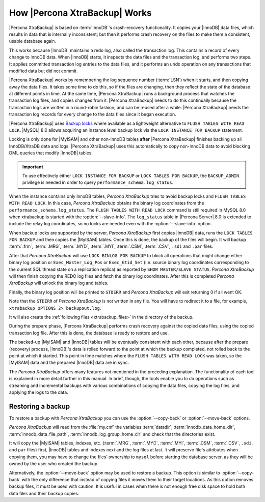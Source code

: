 .. _how_xtrabackup_works:

================================================================================
How |Percona XtraBackup| Works
================================================================================

|Percona XtraBackup| is based on :term:`InnoDB`'s crash-recovery functionality.
It copies your |InnoDB| data files, which results in data that is internally
inconsistent; but then it performs crash recovery on the files to make them a
consistent, usable database again.

This works because |InnoDB| maintains a redo log, also called the transaction
log. This contains a record of every change to InnoDB data. When |InnoDB|
starts, it inspects the data files and the transaction log, and performs two
steps. It applies committed transaction log entries to the data files, and it
performs an undo operation on any transactions that modified data but did not
commit.

|Percona XtraBackup| works by remembering the log sequence number (:term:`LSN`)
when it starts, and then copying away the data files. It takes some time to do
this, so if the files are changing, then they reflect the state of the database
at different points in time. At the same time, |Percona XtraBackup| runs a
background process that watches the transaction log files, and copies changes
from it. |Percona XtraBackup| needs to do this continually because the
transaction logs are written in a round-robin fashion, and can be reused after a
while. |Percona XtraBackup| needs the transaction log records for every change
to the data files since it began execution.

|Percona XtraBackup| uses `Backup locks
<https://www.percona.com/doc/percona-server/8.0/management/backup_locks.html>`_
where available as a lightweight alternative to ``FLUSH TABLES WITH READ
LOCK``. |MySQL| 8.0 allows acquiring an instance level backup lock via the ``LOCK INSTANCE FOR BACKUP``
statement.

Locking is only done for |MyISAM| and other non-InnoDB tables
**after** |Percona XtraBackup| finishes backing up all InnoDB/XtraDB data and
logs. |Percona XtraBackup| uses this automatically to copy non-InnoDB data to
avoid blocking DML queries that modify |InnoDB| tables.

.. important::

   To use effectively either ``LOCK INSTANCE FOR BACKUP`` or ``LOCK TABLES FOR
   BACKUP``, the ``BACKUP_ADMIN`` privilege is needed in order to query
   ``performance_schema.log_status``.

When the instance contains only InnoDB tables, *Percona XtraBackup* tries to avoid backup locks and ``FLUSH TABLES WITH READ LOCK``. In this case, *Percona XtraBackup* obtains the binary log coordinates from the ``performance_schema.log_status``. The ``FLUSH
TABLES WITH READ LOCK`` command is still required in MySQL 8.0 when xtrabackup is
started with the :option:`--slave-info`. The ``log_status`` table in |Percona
Server| 8.0 is extended to include the relay log coordinates, so no locks are
needed even with the :option:`--slave-info` option.

.. seealso::

   |MySQL| Documentation: More information about ``LOCK INSTANCE FOR BACKUP``
      https://dev.mysql.com/doc/refman/8.0/en/lock-instance-for-backup.html

When backup locks are supported by the server, *Percona XtraBackup* first copies
|InnoDB| data, runs the ``LOCK TABLES FOR BACKUP`` and then copies the |MyISAM|
tables. Once this is done, the backup of the files will
begin. It will backup :term:`.frm`, :term:`.MRG`, :term:`.MYD`, :term:`.MYI`, :term:`.CSM`,
:term:`.CSV`, ``.sdi`` and ``.par`` files.

After that *Percona XtraBackup* will use ``LOCK BINLOG FOR BACKUP`` to block all
operations that might change either binary log position or
``Exec_Master_Log_Pos`` or ``Exec_Gtid_Set`` (i.e. source binary log coordinates
corresponding to the current SQL thread state on a replication replica) as
reported by ``SHOW MASTER/SLAVE STATUS``. *Percona XtraBackup* will then finish copying
the REDO log files and fetch the binary log coordinates. After this is completed
*Percona XtraBackup* will unlock the binary log and tables.

Finally, the binary log position will be printed to ``STDERR`` and *Percona XtraBackup*
will exit returning 0 if all went OK.

Note that the ``STDERR`` of *Percona XtraBackup* is not written in any file. You will
have to redirect it to a file, for example, ``xtrabackup OPTIONS 2> backupout.log``.

It will also create the :ref:`following files <xtrabackup_files>` in the
directory of the backup.

During the prepare phase, |Percona XtraBackup| performs crash recovery against
the copied data files, using the copied transaction log file. After this is
done, the database is ready to restore and use.

The backed-up |MyISAM| and |InnoDB| tables will be eventually consistent with
each other, because after the prepare (recovery) process, |InnoDB|'s data is
rolled forward to the point at which the backup completed, not rolled back to
the point at which it started. This point in time matches where the ``FLUSH
TABLES WITH READ LOCK`` was taken, so the |MyISAM| data and the prepared
|InnoDB| data are in sync.

The *Percona XtraBackup* offers many features not mentioned in the preceding
explanation. The functionality of each tool is explained in more
detail further in this manual. In brief, though, the tools enable you
to do operations such as streaming and incremental backups with
various combinations of copying the data files, copying the log files,
and applying the logs to the data.

.. _copy-back-xbk:

Restoring a backup
------------------

To restore a backup with *Percona XtraBackup* you can use the :option:`--copy-back` or
:option:`--move-back` options.

*Percona XtraBackup* will read from the :file:`my.cnf` the variables :term:`datadir`,
:term:`innodb_data_home_dir`, :term:`innodb_data_file_path`,
:term:`innodb_log_group_home_dir` and check that the directories exist.

It will copy the |MyISAM| tables, indexes, etc. (:term:`.MRG`, :term:`.MYD`,
:term:`.MYI`, :term:`.CSM`, :term:`.CSV`, ``.sdi``,
and ``par`` files) first, |InnoDB| tables and indexes next and the log files at
last. It will preserve file's attributes when copying them, you may have to
change the files' ownership to ``mysql`` before starting the database server, as
they will be owned by the user who created the backup.

Alternatively, the :option:`--move-back` option may be used to
restore a backup. This option is similar to :option:`--copy-back`
with the only difference that instead of copying files it moves them to their
target locations. As this option removes backup files, it must be used with
caution. It is useful in cases when there is not enough free disk space to hold
both data files and their backup copies.
